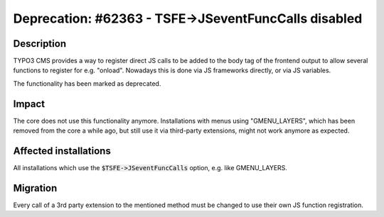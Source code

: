 =====================================================
Deprecation: #62363 - TSFE->JSeventFuncCalls disabled
=====================================================

Description
===========

TYPO3 CMS provides a way to register direct JS calls to be added to the body tag of the frontend output
to allow several functions to register for e.g. "onload". Nowadays this is done via JS frameworks directly,
or via JS variables.

The functionality has been marked as deprecated.

Impact
======

The core does not use this functionality anymore. Installations with menus using "GMENU_LAYERS",
which has been removed from the core a while ago, but still use it via third-party extensions,
might not work anymore as expected.


Affected installations
======================

All installations which use the :code:`$TSFE->JSeventFuncCalls` option, e.g. like GMENU_LAYERS.

Migration
=========

Every call of a 3rd party extension to the mentioned method must be changed to use their own
JS function registration.
